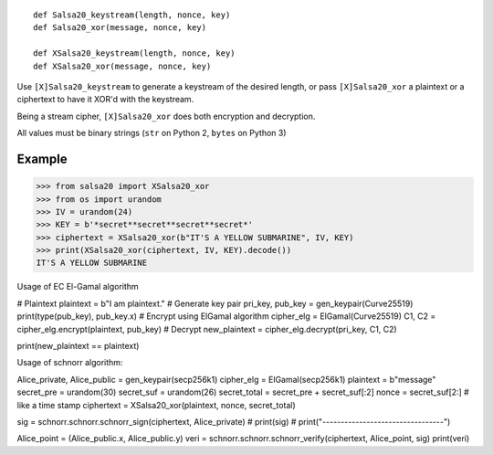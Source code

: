 
::

  def Salsa20_keystream(length, nonce, key)
  def Salsa20_xor(message, nonce, key)

  def XSalsa20_keystream(length, nonce, key)
  def XSalsa20_xor(message, nonce, key)

Use ``[X]Salsa20_keystream`` to generate a keystream of the desired length, or pass ``[X]Salsa20_xor`` a plaintext or a ciphertext to have it XOR'd with the keystream.

Being a stream cipher, ``[X]Salsa20_xor`` does both encryption and decryption.

All values must be binary strings (``str`` on Python 2, ``bytes`` on Python 3)

Example
-------

>>> from salsa20 import XSalsa20_xor
>>> from os import urandom
>>> IV = urandom(24)
>>> KEY = b'*secret**secret**secret**secret*'
>>> ciphertext = XSalsa20_xor(b"IT'S A YELLOW SUBMARINE", IV, KEY)
>>> print(XSalsa20_xor(ciphertext, IV, KEY).decode())
IT'S A YELLOW SUBMARINE

Usage of EC El-Gamal algorithm

# Plaintext
plaintext = b"I am plaintext."
# Generate key pair
pri_key, pub_key = gen_keypair(Curve25519)
print(type(pub_key), pub_key.x)
# Encrypt using ElGamal algorithm
cipher_elg = ElGamal(Curve25519)
C1, C2 = cipher_elg.encrypt(plaintext, pub_key)
# Decrypt
new_plaintext = cipher_elg.decrypt(pri_key, C1, C2)

print(new_plaintext == plaintext)

Usage of schnorr algorithm:


Alice_private, Alice_public = gen_keypair(secp256k1)
cipher_elg = ElGamal(secp256k1)
plaintext = b"message"
secret_pre = urandom(30)
secret_suf = urandom(26)
secret_total = secret_pre + secret_suf[:2]
nonce = secret_suf[2:]  # like a time stamp
ciphertext = XSalsa20_xor(plaintext, nonce, secret_total)

sig = schnorr.schnorr.schnorr_sign(ciphertext, Alice_private)
# print(sig)
# print("---------------------------------")


Alice_point = (Alice_public.x, Alice_public.y)
veri = schnorr.schnorr.schnorr_verify(ciphertext, Alice_point, sig)
print(veri)

